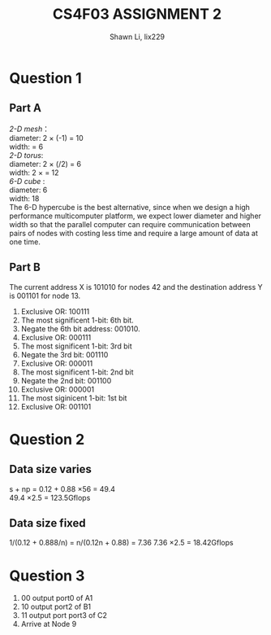 #+TITLE: CS4F03 ASSIGNMENT 2
#+AUTHOR: Shawn Li, lix229

\newpage

* Question 1

** Part A
\emph{2-D mesh}：\\
 	diameter: 2 \times (\sqrt{36}-1) = 10 \\
 	width: \sqrt{36} = 6 \\
\emph{2-D torus}: \\ 
	diameter: 2 \times (\sqrt{36}/2) = 6 \\
	width: 2 \times \sqrt{36} = 12\\
\emph{6-D cube} : \\
	diameter: 6\\
	width: 18\\

The 6-D hypercube is the best alternative, since when we design a high performance multicomputer platform, we expect lower diameter and higher width so that the parallel computer can require communication  between pairs of nodes with costing less time and require a large amount of data at one time.

** Part B
The current address X is 101010 for nodes 42 and the destination address Y is 001101 for node 13.
1. Exclusive OR: 100111
2. The most significent 1-bit: 6th bit.
3. Negate the 6th bit address: 001010.
4. Exclusive OR: 000111
5. The most significent 1-bit: 3rd bit
6. Negate the 3rd bit: 001110
7. Exclusive OR: 000011
8. The most significent 1-bit: 2nd bit
9. Negate the 2nd bit: 001100
10. Exclusive OR: 000001
11. The most siginicent 1-bit: 1st bit
12. Exclusive OR: 001101

* Question 2
** Data size varies
s + np = 0.12 + 0.88 \times 56 = 49.4 \\
49.4 \times 2.5 = 123.5Gflops
** Data size fixed
1/(0.12 + 0.888/n) = n/(0.12n + 0.88) =  7.36
7.36 \times 2.5 = 18.42Gflops

* Question 3
1. 00 output port0 of  A1
2. 10 output  port2 of B1
3. 11 output port port3 of C2
4. Arrive at Node 9





